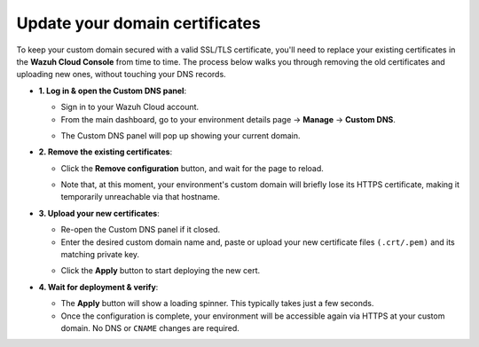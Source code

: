 .. Copyright (C) 2015, Wazuh, Inc.

.. meta::
   :description: Check out how to update the certificates for your custom domain to access an environment in Wazuh Cloud. Learn more about it in this section of the documentation.

Update your domain certificates
===============================
To keep your custom domain secured with a valid SSL/TLS certificate, you'll need to replace your existing certificates in the **Wazuh Cloud Console** from time to time.
The process below walks you through removing the old certificates and uploading new ones, without touching your DNS records.

-  **1. Log in & open the Custom DNS panel**:

   -  Sign in to your Wazuh Cloud account.
   -  From the main dashboard, go to your environment details page → **Manage** → **Custom DNS**.
   
   .. thumbnail:: ../../images/cloud-service/custom-dns-menu.png
      :title: Manage menu
      :alt: Manage menu
      :align: center
      :width: 80%
   
   -  The Custom DNS panel will pop up showing your current domain.
   
   .. thumbnail:: ../../images/cloud-service/custom-dns-panel.png
      :title: Custom DNS panel
      :alt: Custom DNS panel
      :align: center
      :width: 80%

-  **2. Remove the existing certificates**: 

   -  Click the **Remove configuration** button, and wait for the page to reload.
   
   .. thumbnail:: ../../images/cloud-service/custom-dns-remove-config.png
      :title: Remove old configuration
      :alt: Remove old configuration
      :align: center
      :width: 80%
   
   -  Note that, at this moment, your environment's custom domain will briefly lose its HTTPS certificate, making it temporarily unreachable via that hostname.

-  **3. Upload your new certificates**:

   -  Re-open the Custom DNS panel if it closed.
   -  Enter the desired custom domain name and, paste or upload your new certificate files ``(.crt/.pem)`` and its matching private key.
   
   .. thumbnail:: ../../images/cloud-service/custom-dns-add-certs.png
      :title: Add new certificates
      :alt: Add new certificates
      :align: center
      :width: 80%
   
   -  Click the **Apply** button to start deploying the new cert.

-  **4. Wait for deployment & verify**:

   -  The **Apply** button will show a loading spinner. This typically takes just a few seconds.
   -  Once the configuration is complete, your environment will be accessible again via HTTPS at your custom domain. No DNS or ``CNAME`` changes are required.
